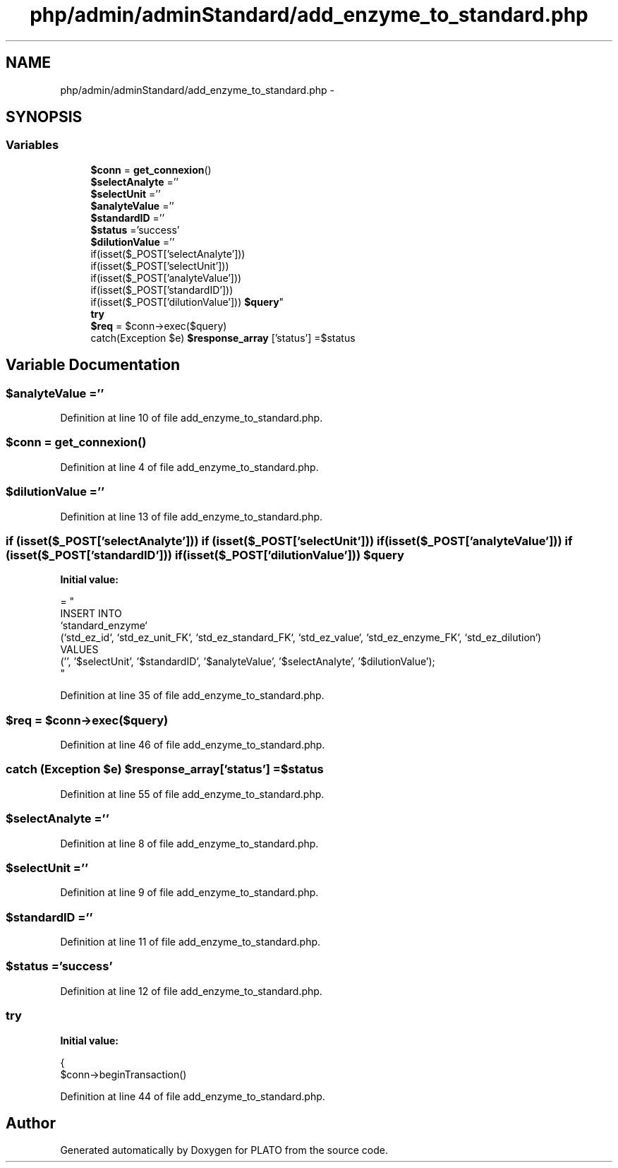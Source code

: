 .TH "php/admin/adminStandard/add_enzyme_to_standard.php" 3 "Wed Nov 30 2016" "Version V2.0" "PLATO" \" -*- nroff -*-
.ad l
.nh
.SH NAME
php/admin/adminStandard/add_enzyme_to_standard.php \- 
.SH SYNOPSIS
.br
.PP
.SS "Variables"

.in +1c
.ti -1c
.RI "\fB$conn\fP = \fBget_connexion\fP()"
.br
.ti -1c
.RI "\fB$selectAnalyte\fP =''"
.br
.ti -1c
.RI "\fB$selectUnit\fP =''"
.br
.ti -1c
.RI "\fB$analyteValue\fP =''"
.br
.ti -1c
.RI "\fB$standardID\fP =''"
.br
.ti -1c
.RI "\fB$status\fP ='success'"
.br
.ti -1c
.RI "\fB$dilutionValue\fP =''"
.br
.ti -1c
.RI "if(isset($_POST['selectAnalyte'])) 
.br
if(isset($_POST['selectUnit'])) 
.br
if(isset($_POST['analyteValue'])) 
.br
if(isset($_POST['standardID'])) 
.br
if(isset($_POST['dilutionValue'])) \fB$query\fP"
.br
.ti -1c
.RI "\fBtry\fP"
.br
.ti -1c
.RI "\fB$req\fP = $conn->exec($query)"
.br
.ti -1c
.RI "catch(Exception $e) \fB$response_array\fP ['status'] =$status"
.br
.in -1c
.SH "Variable Documentation"
.PP 
.SS "$analyteValue =''"

.PP
Definition at line 10 of file add_enzyme_to_standard\&.php\&.
.SS "$conn = \fBget_connexion\fP()"

.PP
Definition at line 4 of file add_enzyme_to_standard\&.php\&.
.SS "$dilutionValue =''"

.PP
Definition at line 13 of file add_enzyme_to_standard\&.php\&.
.SS "if (isset($_POST['selectAnalyte'])) if (isset($_POST['selectUnit'])) if (isset($_POST['analyteValue'])) if (isset($_POST['standardID'])) if (isset($_POST['dilutionValue'])) $query"
\fBInitial value:\fP
.PP
.nf
= "
    INSERT INTO 
    `standard_enzyme`
    (`std_ez_id`, `std_ez_unit_FK`, `std_ez_standard_FK`, `std_ez_value`, `std_ez_enzyme_FK`, `std_ez_dilution`) 
    VALUES 
    ('', '$selectUnit', '$standardID', '$analyteValue', '$selectAnalyte', '$dilutionValue');
    "
.fi
.PP
Definition at line 35 of file add_enzyme_to_standard\&.php\&.
.SS "$req = $conn->exec($query)"

.PP
Definition at line 46 of file add_enzyme_to_standard\&.php\&.
.SS "catch (Exception $e) $response_array['status'] =$status"

.PP
Definition at line 55 of file add_enzyme_to_standard\&.php\&.
.SS "$selectAnalyte =''"

.PP
Definition at line 8 of file add_enzyme_to_standard\&.php\&.
.SS "$selectUnit =''"

.PP
Definition at line 9 of file add_enzyme_to_standard\&.php\&.
.SS "$standardID =''"

.PP
Definition at line 11 of file add_enzyme_to_standard\&.php\&.
.SS "$status ='success'"

.PP
Definition at line 12 of file add_enzyme_to_standard\&.php\&.
.SS "try"
\fBInitial value:\fP
.PP
.nf
{
        $conn->beginTransaction()
.fi
.PP
Definition at line 44 of file add_enzyme_to_standard\&.php\&.
.SH "Author"
.PP 
Generated automatically by Doxygen for PLATO from the source code\&.

